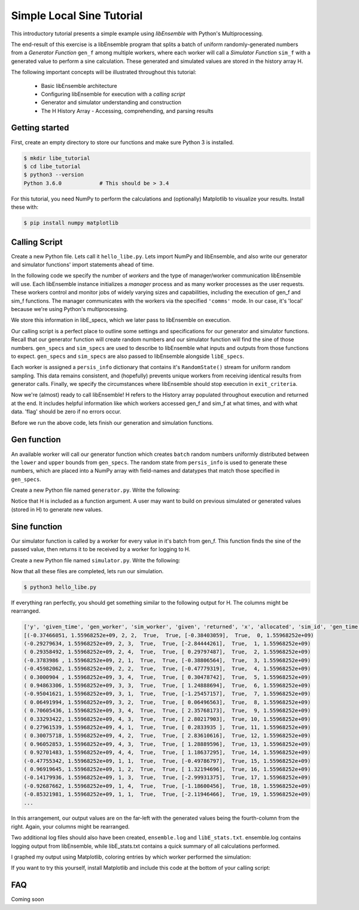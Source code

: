 ==========================
Simple Local Sine Tutorial
==========================

This introductory tutorial presents a simple example
using *libEnsemble* with Python's Multiprocessing.

The end-result of this exercise is a libEnsemble program that splits a batch of uniform
randomly-generated numbers from a *Generator Function* ``gen_f`` among multiple workers,
where each worker will call a *Simulator Function* ``sim_f`` with a generated value
to perform a sine calculation. These generated and simulated values are stored in
the history array H.

The following important concepts will be illustrated throughout this tutorial:

  * Basic libEnsemble architecture
  * Configuring libEnsemble for execution with a *calling script*
  * Generator and simulator understanding and construction
  * The H History Array - Accessing, comprehending, and parsing results

Getting started
---------------

First, create an empty directory to store our functions and make sure Python 3 is
installed.

.. code-block:: bash

  $ mkdir libe_tutorial
  $ cd libe_tutorial
  $ python3 --version
  Python 3.6.0            # This should be > 3.4

For this tutorial, you need NumPy to perform the calculations and (optionally)
Matplotlib to visualize your results. Install these with:

.. code-block:: bash

  $ pip install numpy matplotlib


Calling Script
--------------

Create a new Python file. Lets call it ``hello_libe.py``. Lets import NumPy and libEnsemble,
and also write our generator and simulator functions' import statements ahead of time.

.. code-block:: python
  :linenos:

  import numpy as np
  from libensemble.libE import libE
  from generator import gen_uniform_random_sample
  from simulator import sim_find_sine

In the following code we specify the number of *workers* and the type of manager/worker
communication libEnsemble will use. Each libEnsemble instance initializes a *manager*
process and as many worker processes as the user requests. These workers control
and monitor jobs of widely varying sizes and capabilities, including the execution
of gen_f and sim_f functions. The manager communicates with the workers via the specified
``'comms'`` mode. In our case, it's 'local' because we're using Python's multiprocessing.

.. code-block:: python
  :linenos:
  :lineno-start: 6

  nworkers = 4
  libE_specs = {'nprocesses': nworkers, 'comms': 'local'}    # Local comms -> single system/node

We store this information in libE_specs, which we later pass to libEnsemble on execution.

Our calling script is a perfect place to outline some settings and specifications
for our generator and simulator functions. Recall that our generator function will
create random numbers and our simulator function will find the sine of those numbers.
``gen_specs`` and ``sim_specs`` are used to describe to libEnsemble what inputs and
outputs from those functions to expect. ``gen_specs`` and ``sim_specs`` are also
passed to libEnsemble alongside ``libE_specs``.

.. code-block:: python
  :linenos:
  :lineno-start: 9

  gen_specs = {'gen_f': gen_uniform_random_sample,  # Our generator function
               'in': ['sim_id'],                    # Input field names for 'gen_f'. 'sim_id' good default.
               'out': [('x', float, (1,))],         # Generator output (name, type, size) saved in H
               'lower': np.array([-3]),             # (Optional) boundary for random sampling. Necessary for our work
               'upper': np.array([3]),              # "         "
               'gen_batch_size': 5}                 # (Optional) number of values each worker receives from gen_f

  sim_specs = {'sim_f': sim_find_sine,               # Our simulator function
               'in': ['x'],                         # Input field names for sim_f. 'x' from generator output
               'out': [('y', float)]}               # 'y' = sine('x') . Simulator output saved in H


Each worker is assigned a ``persis_info`` dictionary that contains it's ``RandomState()``
stream for uniform random sampling. This data remains consistent, and (hopefully)
prevents unique workers from receiving identical results from generator calls. Finally,
we specify the circumstances where libEnsemble should stop execution in ``exit_criteria``.

.. code-block:: python
  :linenos:
  :lineno-start: 20

  persis_info = {}

  for i in range(nworkers+1):                       # Worker numbers start start at 1.
      persis_info[i] = {
          'rand_stream': np.random.RandomState(i),
          'worker_num': i}

  exit_criteria = {'sim_max': 80}                   # Stop libEnsemble after 80 simulations

Now we're (almost) ready to call libEnsemble! H refers to the History array populated
throughout execution and returned at the end. It includes helpful information like
which workers accessed gen_f and sim_f at what times, and with what data. 'flag'
should be zero if no errors occur.

.. code-block:: python
  :linenos:
  :lineno-start: 29

  H, persis_info, flag = libE(sim_specs, gen_specs, exit_criteria, persis_info,
                              libE_specs=libE_specs)

  print([i for i in H.dtype.fields])  # Some statements to visualize our results
  print(H)

Before we run the above code, lets finish our generation and simulation functions.

Gen function
------------

An available worker will call our generator function which creates ``batch`` random
numbers uniformly distributed between the ``lower`` and ``upper`` bounds from ``gen_specs``.
The random state from ``persis_info`` is used to generate these numbers, which are
placed into a NumPy array with field-names and datatypes that match those specified
in ``gen_specs``.

Create a new Python file named ``generator.py``. Write the following:

.. code-block:: python
  :linenos:

  import numpy as np

  def gen_uniform_random_sample(H, persis_info, gen_specs, _):  # underscore for internal/testing arguments

      lower = gen_specs['lower']
      upper = gen_specs['upper']

      num = len(lower)                                # Should be 1
      batch = gen_specs['gen_batch_size']             # How many numbers to generate each call by a worker

      out = np.zeros(batch, dtype=gen_specs['out'])   # Output array, with gen_specs specified data type
      out['x'] = persis_info['rand_stream'].uniform(lower, upper, (batch, num))

      return out, persis_info

Notice that H is included as a function argument. A user may want to build on previous
simulated or generated values (stored in H) to generate new values.

Sine function
-------------

Our simulator function is called by a worker for every value in it's batch from gen_f.
This function finds the sine of the passed value, then returns it to be received
by a worker for logging to H.

Create a new Python file named ``simulator.py``. Write the following:

.. code-block:: python
  :linenos:

  import numpy as np

  def sim_find_sine(x, persis_info, sim_specs, _): # x is output from gen_f

      out = np.zeros(1, dtype=sim_specs['out'])   # Similar output array
      out['y'] = np.sin(x.view()[0][0])           # Parse out the actual x value from it's array
      return out, persis_info

Now that all these files are completed, lets run our simulation.

.. code-block:: bash

  $ python3 hello_libe.py

If everything ran perfectly, you should get something similar to the following output
for H. The columns might be rearranged.

.. code-block::

  ['y', 'given_time', 'gen_worker', 'sim_worker', 'given', 'returned', 'x', 'allocated', 'sim_id', 'gen_time']
  [(-0.37466051, 1.55968252e+09, 2, 2,  True,  True, [-0.38403059],  True,  0, 1.55968252e+09)
  (-0.29279634, 1.55968252e+09, 2, 3,  True,  True, [-2.84444261],  True,  1, 1.55968252e+09)
  ( 0.29358492, 1.55968252e+09, 2, 4,  True,  True, [ 0.29797487],  True,  2, 1.55968252e+09)
  (-0.3783986 , 1.55968252e+09, 2, 1,  True,  True, [-0.38806564],  True,  3, 1.55968252e+09)
  (-0.45982062, 1.55968252e+09, 2, 2,  True,  True, [-0.47779319],  True,  4, 1.55968252e+09)
  ( 0.3000904 , 1.55968252e+09, 3, 4,  True,  True, [ 0.30478742],  True,  5, 1.55968252e+09)
  ( 0.94863306, 1.55968252e+09, 3, 3,  True,  True, [ 1.24888694],  True,  6, 1.55968252e+09)
  (-0.95041621, 1.55968252e+09, 3, 1,  True,  True, [-1.25457157],  True,  7, 1.55968252e+09)
  ( 0.06491994, 1.55968252e+09, 3, 2,  True,  True, [ 0.06496563],  True,  8, 1.55968252e+09)
  ( 0.70605436, 1.55968252e+09, 3, 4,  True,  True, [ 2.35768173],  True,  9, 1.55968252e+09)
  ( 0.33293422, 1.55968252e+09, 4, 3,  True,  True, [ 2.80217903],  True, 10, 1.55968252e+09)
  ( 0.27961539, 1.55968252e+09, 4, 1,  True,  True, [ 0.2833935 ],  True, 11, 1.55968252e+09)
  ( 0.30075718, 1.55968252e+09, 4, 2,  True,  True, [ 2.83610616],  True, 12, 1.55968252e+09)
  ( 0.96052853, 1.55968252e+09, 4, 3,  True,  True, [ 1.28889596],  True, 13, 1.55968252e+09)
  ( 0.92701483, 1.55968252e+09, 4, 4,  True,  True, [ 1.18637295],  True, 14, 1.55968252e+09)
  (-0.47755342, 1.55968252e+09, 1, 1,  True,  True, [-0.49786797],  True, 15, 1.55968252e+09)
  ( 0.96919645, 1.55968252e+09, 1, 2,  True,  True, [ 1.32194696],  True, 16, 1.55968252e+09)
  (-0.14179936, 1.55968252e+09, 1, 3,  True,  True, [-2.99931375],  True, 17, 1.55968252e+09)
  (-0.92687662, 1.55968252e+09, 1, 4,  True,  True, [-1.18600456],  True, 18, 1.55968252e+09)
  (-0.85321981, 1.55968252e+09, 1, 1,  True,  True, [-2.11946466],  True, 19, 1.55968252e+09)
  ...

In this arrangement, our output values are on the far-left with the generated values
being the fourth-column from the right. Again, your columns might be rearranged.

Two additional log files should also have been created, ``ensemble.log`` and ``libE_stats.txt``.
ensemble.log contains logging output from libEnsemble, while libE_stats.txt contains
a quick summary of all calculations performed.

I graphed my output using Matplotlib, coloring entries by which worker performed
the simulation:

.. image:: ../images/sinex.png
  :alt: sine

If you want to try this yourself, install Matplotlib and include this code at the
bottom of your calling script:

.. code-block:: python
  :linenos:

  def plot():
      import matplotlib.pyplot as plt
      colors = ['b', 'g', 'r', 'y', 'm', 'c', 'k', 'w']

      for i in range(1, nworkers + 1):
          worker_xy = np.extract(H['sim_worker'] == i, H)
          x = [entry.tolist()[0] for entry in worker_xy['x']]
          y = [entry for entry in worker_xy['y']]
          plt.scatter(x, y, label='Worker {}'.format(i), c=colors[i-1])

      plt.title('Sine calculations for a uniformly sampled random distribution')
      plt.xlabel('x')
      plt.ylabel('sine(x)')
      plt.legend(loc = 'lower right')
      plt.show()

  plot()

FAQ
---

Coming soon
